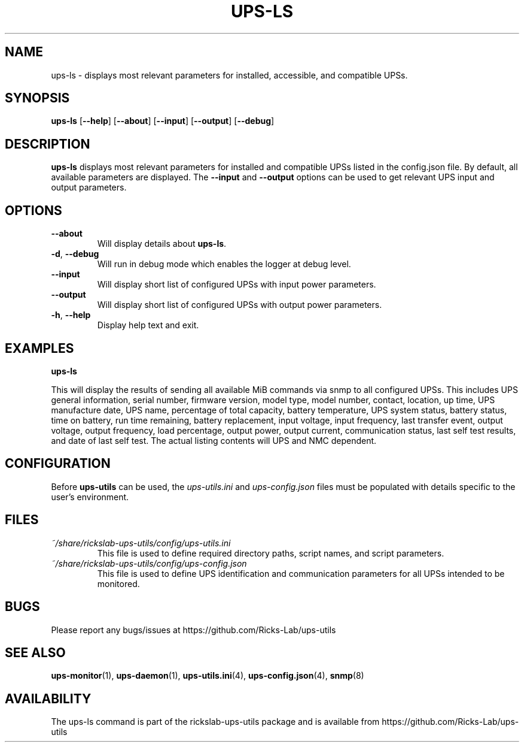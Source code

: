 .TH UPS\-LS 1 "October 2020" "rickslab-ups-utils" "Ricks-Lab UPS Utilities"
.nh
.SH NAME
ups-ls \- displays most relevant parameters for installed, accessible, and compatible UPSs.

.SH SYNOPSIS
.B ups-ls
.RB [ \-\-help "] [" \-\-about "] [" \-\-input "] [" \-\-output "] [" \-\-debug "]"

.SH DESCRIPTION
.B ups-ls
displays most relevant parameters for installed and compatible UPSs
listed in the config.json file.  By default, all available parameters are displayed.
The \fB--input\fR and \fB--output\fR options can be used to get relevant UPS input and output
parameters.

.SH OPTIONS
.TP
.BR "\-\-about"
Will display details about 
.B ups-ls\fP.
.TP
.BR \-d , " \-\-debug"
Will run in debug mode which enables the logger at debug level.
.TP
.BR "\-\-input"
Will display short list of configured UPSs with input power parameters.
.TP
.BR "\-\-output"
Will display short list of configured UPSs with output power parameters.
.TP
.BR \-h , " \-\-help"
Display help text and exit.

.SH "EXAMPLES"
.nf
.B ups-ls
.br
.fi

This will display the results of sending all available MiB commands via snmp to all configured UPSs.
This includes UPS general information, serial number, firmware version, model type, model number, contact,
location, up time, UPS manufacture date, UPS name, percentage of total capacity, battery temperature,
UPS system status, battery status, time on battery, run time remaining, battery replacement, input voltage,
input frequency, last transfer event, output voltage, output frequency, load percentage, output power,
output current, communication status, last self test results, and date of last self test.  The actual
listing contents will UPS and NMC dependent.

.SH CONFIGURATION
Before \fBups-utils\fR can be used, the
.ul
ups-utils.ini
and
.ul
ups-config.json
files must be populated with details specific to the user's environment.

.SH "FILES"
.TP
.ul
~/share/rickslab-ups-utils/config/ups-utils.ini
This file is used to define required directory paths, script names, and script parameters.
.TP
.ul
~/share/rickslab-ups-utils/config/ups-config.json
This file is used to define UPS identification and communication parameters for all UPSs intended to be monitored.

.SH BUGS
Please report any bugs/issues at https://github.com/Ricks-Lab/ups-utils

.SH "SEE ALSO"
.BR ups-monitor (1),
.BR ups-daemon (1),
.BR ups-utils.ini (4),
.BR ups-config.json (4),
.BR snmp (8)

.SH AVAILABILITY
The ups-ls command is part of the rickslab-ups-utils package and is available from
https://github.com/Ricks-Lab/ups-utils
